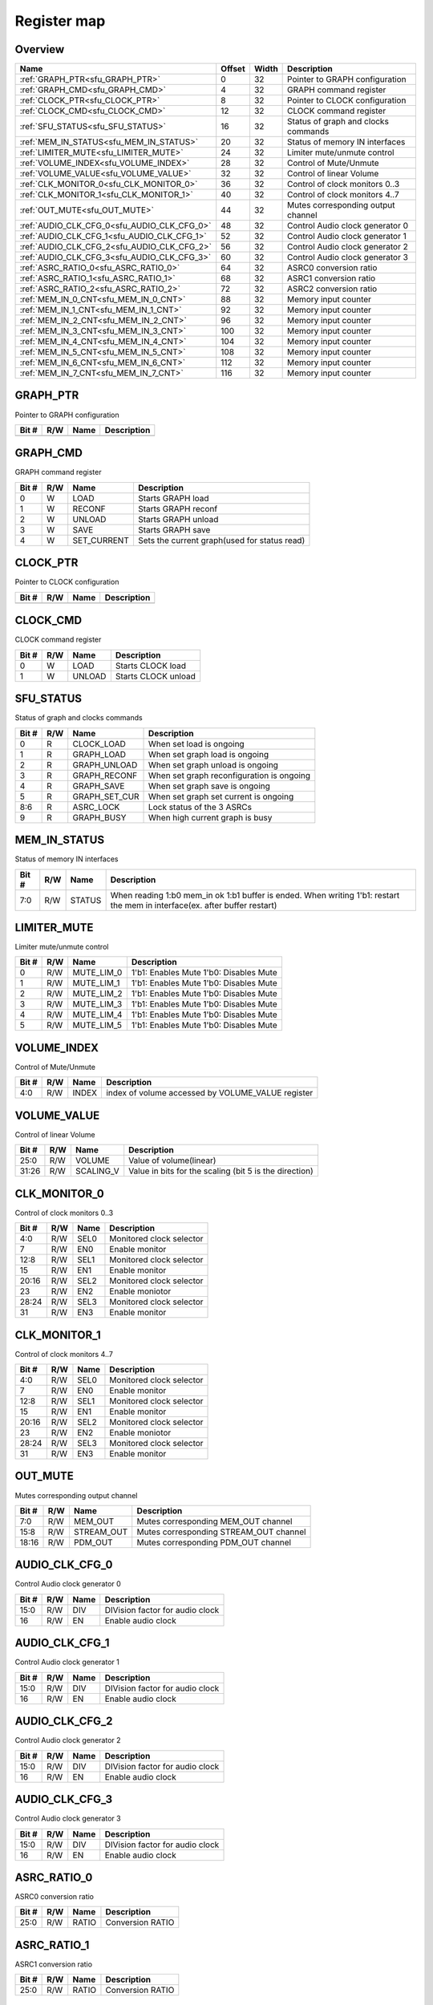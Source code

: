 .. 
   Input file: fe/ips/udma/udma_anc/README.md

Register map
^^^^^^^^^^^^


Overview
""""""""

.. table:: 

    +-------------------------------------------+------+-----+-----------------------------------+
    |                   Name                    |Offset|Width|            Description            |
    +===========================================+======+=====+===================================+
    |:ref:`GRAPH_PTR<sfu_GRAPH_PTR>`            |     0|   32|Pointer to GRAPH configuration     |
    +-------------------------------------------+------+-----+-----------------------------------+
    |:ref:`GRAPH_CMD<sfu_GRAPH_CMD>`            |     4|   32|GRAPH command register             |
    +-------------------------------------------+------+-----+-----------------------------------+
    |:ref:`CLOCK_PTR<sfu_CLOCK_PTR>`            |     8|   32|Pointer to CLOCK configuration     |
    +-------------------------------------------+------+-----+-----------------------------------+
    |:ref:`CLOCK_CMD<sfu_CLOCK_CMD>`            |    12|   32|CLOCK command register             |
    +-------------------------------------------+------+-----+-----------------------------------+
    |:ref:`SFU_STATUS<sfu_SFU_STATUS>`          |    16|   32|Status of graph and clocks commands|
    +-------------------------------------------+------+-----+-----------------------------------+
    |:ref:`MEM_IN_STATUS<sfu_MEM_IN_STATUS>`    |    20|   32|Status of memory IN interfaces     |
    +-------------------------------------------+------+-----+-----------------------------------+
    |:ref:`LIMITER_MUTE<sfu_LIMITER_MUTE>`      |    24|   32|Limiter mute/unmute control        |
    +-------------------------------------------+------+-----+-----------------------------------+
    |:ref:`VOLUME_INDEX<sfu_VOLUME_INDEX>`      |    28|   32|Control of Mute/Unmute             |
    +-------------------------------------------+------+-----+-----------------------------------+
    |:ref:`VOLUME_VALUE<sfu_VOLUME_VALUE>`      |    32|   32|Control of linear Volume           |
    +-------------------------------------------+------+-----+-----------------------------------+
    |:ref:`CLK_MONITOR_0<sfu_CLK_MONITOR_0>`    |    36|   32|Control of clock monitors 0..3     |
    +-------------------------------------------+------+-----+-----------------------------------+
    |:ref:`CLK_MONITOR_1<sfu_CLK_MONITOR_1>`    |    40|   32|Control of clock monitors 4..7     |
    +-------------------------------------------+------+-----+-----------------------------------+
    |:ref:`OUT_MUTE<sfu_OUT_MUTE>`              |    44|   32|Mutes corresponding output channel |
    +-------------------------------------------+------+-----+-----------------------------------+
    |:ref:`AUDIO_CLK_CFG_0<sfu_AUDIO_CLK_CFG_0>`|    48|   32|Control Audio clock generator 0    |
    +-------------------------------------------+------+-----+-----------------------------------+
    |:ref:`AUDIO_CLK_CFG_1<sfu_AUDIO_CLK_CFG_1>`|    52|   32|Control Audio clock generator 1    |
    +-------------------------------------------+------+-----+-----------------------------------+
    |:ref:`AUDIO_CLK_CFG_2<sfu_AUDIO_CLK_CFG_2>`|    56|   32|Control Audio clock generator 2    |
    +-------------------------------------------+------+-----+-----------------------------------+
    |:ref:`AUDIO_CLK_CFG_3<sfu_AUDIO_CLK_CFG_3>`|    60|   32|Control Audio clock generator 3    |
    +-------------------------------------------+------+-----+-----------------------------------+
    |:ref:`ASRC_RATIO_0<sfu_ASRC_RATIO_0>`      |    64|   32|ASRC0 conversion ratio             |
    +-------------------------------------------+------+-----+-----------------------------------+
    |:ref:`ASRC_RATIO_1<sfu_ASRC_RATIO_1>`      |    68|   32|ASRC1 conversion ratio             |
    +-------------------------------------------+------+-----+-----------------------------------+
    |:ref:`ASRC_RATIO_2<sfu_ASRC_RATIO_2>`      |    72|   32|ASRC2 conversion ratio             |
    +-------------------------------------------+------+-----+-----------------------------------+
    |:ref:`MEM_IN_0_CNT<sfu_MEM_IN_0_CNT>`      |    88|   32|Memory input counter               |
    +-------------------------------------------+------+-----+-----------------------------------+
    |:ref:`MEM_IN_1_CNT<sfu_MEM_IN_1_CNT>`      |    92|   32|Memory input counter               |
    +-------------------------------------------+------+-----+-----------------------------------+
    |:ref:`MEM_IN_2_CNT<sfu_MEM_IN_2_CNT>`      |    96|   32|Memory input counter               |
    +-------------------------------------------+------+-----+-----------------------------------+
    |:ref:`MEM_IN_3_CNT<sfu_MEM_IN_3_CNT>`      |   100|   32|Memory input counter               |
    +-------------------------------------------+------+-----+-----------------------------------+
    |:ref:`MEM_IN_4_CNT<sfu_MEM_IN_4_CNT>`      |   104|   32|Memory input counter               |
    +-------------------------------------------+------+-----+-----------------------------------+
    |:ref:`MEM_IN_5_CNT<sfu_MEM_IN_5_CNT>`      |   108|   32|Memory input counter               |
    +-------------------------------------------+------+-----+-----------------------------------+
    |:ref:`MEM_IN_6_CNT<sfu_MEM_IN_6_CNT>`      |   112|   32|Memory input counter               |
    +-------------------------------------------+------+-----+-----------------------------------+
    |:ref:`MEM_IN_7_CNT<sfu_MEM_IN_7_CNT>`      |   116|   32|Memory input counter               |
    +-------------------------------------------+------+-----+-----------------------------------+

.. _sfu_GRAPH_PTR:

GRAPH_PTR
"""""""""

Pointer to GRAPH configuration

.. table:: 

    +-----+---+----+-----------+
    |Bit #|R/W|Name|Description|
    +=====+===+====+===========+
    +-----+---+----+-----------+

.. _sfu_GRAPH_CMD:

GRAPH_CMD
"""""""""

GRAPH command register

.. table:: 

    +-----+---+-----------+--------------------------------------------+
    |Bit #|R/W|   Name    |                Description                 |
    +=====+===+===========+============================================+
    |    0|W  |LOAD       |Starts GRAPH load                           |
    +-----+---+-----------+--------------------------------------------+
    |    1|W  |RECONF     |Starts GRAPH reconf                         |
    +-----+---+-----------+--------------------------------------------+
    |    2|W  |UNLOAD     |Starts GRAPH unload                         |
    +-----+---+-----------+--------------------------------------------+
    |    3|W  |SAVE       |Starts GRAPH save                           |
    +-----+---+-----------+--------------------------------------------+
    |    4|W  |SET_CURRENT|Sets the current graph(used for status read)|
    +-----+---+-----------+--------------------------------------------+

.. _sfu_CLOCK_PTR:

CLOCK_PTR
"""""""""

Pointer to CLOCK configuration

.. table:: 

    +-----+---+----+-----------+
    |Bit #|R/W|Name|Description|
    +=====+===+====+===========+
    +-----+---+----+-----------+

.. _sfu_CLOCK_CMD:

CLOCK_CMD
"""""""""

CLOCK command register

.. table:: 

    +-----+---+------+-------------------+
    |Bit #|R/W| Name |    Description    |
    +=====+===+======+===================+
    |    0|W  |LOAD  |Starts CLOCK load  |
    +-----+---+------+-------------------+
    |    1|W  |UNLOAD|Starts CLOCK unload|
    +-----+---+------+-------------------+

.. _sfu_SFU_STATUS:

SFU_STATUS
""""""""""

Status of graph and clocks commands

.. table:: 

    +-----+---+-------------+-----------------------------------------+
    |Bit #|R/W|    Name     |               Description               |
    +=====+===+=============+=========================================+
    |    0|R  |CLOCK_LOAD   |When set load is ongoing                 |
    +-----+---+-------------+-----------------------------------------+
    |    1|R  |GRAPH_LOAD   |When set graph load is ongoing           |
    +-----+---+-------------+-----------------------------------------+
    |    2|R  |GRAPH_UNLOAD |When set graph unload is ongoing         |
    +-----+---+-------------+-----------------------------------------+
    |    3|R  |GRAPH_RECONF |When set graph reconfiguration is ongoing|
    +-----+---+-------------+-----------------------------------------+
    |    4|R  |GRAPH_SAVE   |When set graph save is ongoing           |
    +-----+---+-------------+-----------------------------------------+
    |    5|R  |GRAPH_SET_CUR|When set graph set current is ongoing    |
    +-----+---+-------------+-----------------------------------------+
    |8:6  |R  |ASRC_LOCK    |Lock status of the 3 ASRCs               |
    +-----+---+-------------+-----------------------------------------+
    |    9|R  |GRAPH_BUSY   |When high current graph is busy          |
    +-----+---+-------------+-----------------------------------------+

.. _sfu_MEM_IN_STATUS:

MEM_IN_STATUS
"""""""""""""

Status of memory IN interfaces

.. table:: 

    +-----+---+------+---------------------------------------------------------------------------------------------------------------------------+
    |Bit #|R/W| Name |                                                        Description                                                        |
    +=====+===+======+===========================================================================================================================+
    |7:0  |R/W|STATUS|When reading 1:b0 mem_in ok 1:b1 buffer is ended. When writing 1'b1: restart the mem in interface(ex. after buffer restart)|
    +-----+---+------+---------------------------------------------------------------------------------------------------------------------------+

.. _sfu_LIMITER_MUTE:

LIMITER_MUTE
""""""""""""

Limiter mute/unmute control

.. table:: 

    +-----+---+----------+--------------------------------------+
    |Bit #|R/W|   Name   |             Description              |
    +=====+===+==========+======================================+
    |    0|R/W|MUTE_LIM_0|1'b1: Enables Mute 1'b0: Disables Mute|
    +-----+---+----------+--------------------------------------+
    |    1|R/W|MUTE_LIM_1|1'b1: Enables Mute 1'b0: Disables Mute|
    +-----+---+----------+--------------------------------------+
    |    2|R/W|MUTE_LIM_2|1'b1: Enables Mute 1'b0: Disables Mute|
    +-----+---+----------+--------------------------------------+
    |    3|R/W|MUTE_LIM_3|1'b1: Enables Mute 1'b0: Disables Mute|
    +-----+---+----------+--------------------------------------+
    |    4|R/W|MUTE_LIM_4|1'b1: Enables Mute 1'b0: Disables Mute|
    +-----+---+----------+--------------------------------------+
    |    5|R/W|MUTE_LIM_5|1'b1: Enables Mute 1'b0: Disables Mute|
    +-----+---+----------+--------------------------------------+

.. _sfu_VOLUME_INDEX:

VOLUME_INDEX
""""""""""""

Control of Mute/Unmute

.. table:: 

    +-----+---+-----+-------------------------------------------------+
    |Bit #|R/W|Name |                   Description                   |
    +=====+===+=====+=================================================+
    |4:0  |R/W|INDEX|index of volume accessed by VOLUME_VALUE register|
    +-----+---+-----+-------------------------------------------------+

.. _sfu_VOLUME_VALUE:

VOLUME_VALUE
""""""""""""

Control of linear Volume

.. table:: 

    +-----+---+---------+------------------------------------------------------+
    |Bit #|R/W|  Name   |                     Description                      |
    +=====+===+=========+======================================================+
    |25:0 |R/W|VOLUME   |Value of volume(linear)                               |
    +-----+---+---------+------------------------------------------------------+
    |31:26|R/W|SCALING_V|Value in bits for the scaling (bit 5 is the direction)|
    +-----+---+---------+------------------------------------------------------+

.. _sfu_CLK_MONITOR_0:

CLK_MONITOR_0
"""""""""""""

Control of clock monitors 0..3

.. table:: 

    +-----+---+----+------------------------+
    |Bit #|R/W|Name|      Description       |
    +=====+===+====+========================+
    |4:0  |R/W|SEL0|Monitored clock selector|
    +-----+---+----+------------------------+
    |7    |R/W|EN0 |Enable monitor          |
    +-----+---+----+------------------------+
    |12:8 |R/W|SEL1|Monitored clock selector|
    +-----+---+----+------------------------+
    |15   |R/W|EN1 |Enable monitor          |
    +-----+---+----+------------------------+
    |20:16|R/W|SEL2|Monitored clock selector|
    +-----+---+----+------------------------+
    |23   |R/W|EN2 |Enable moniotor         |
    +-----+---+----+------------------------+
    |28:24|R/W|SEL3|Monitored clock selector|
    +-----+---+----+------------------------+
    |31   |R/W|EN3 |Enable monitor          |
    +-----+---+----+------------------------+

.. _sfu_CLK_MONITOR_1:

CLK_MONITOR_1
"""""""""""""

Control of clock monitors 4..7

.. table:: 

    +-----+---+----+------------------------+
    |Bit #|R/W|Name|      Description       |
    +=====+===+====+========================+
    |4:0  |R/W|SEL0|Monitored clock selector|
    +-----+---+----+------------------------+
    |7    |R/W|EN0 |Enable monitor          |
    +-----+---+----+------------------------+
    |12:8 |R/W|SEL1|Monitored clock selector|
    +-----+---+----+------------------------+
    |15   |R/W|EN1 |Enable monitor          |
    +-----+---+----+------------------------+
    |20:16|R/W|SEL2|Monitored clock selector|
    +-----+---+----+------------------------+
    |23   |R/W|EN2 |Enable moniotor         |
    +-----+---+----+------------------------+
    |28:24|R/W|SEL3|Monitored clock selector|
    +-----+---+----+------------------------+
    |31   |R/W|EN3 |Enable monitor          |
    +-----+---+----+------------------------+

.. _sfu_OUT_MUTE:

OUT_MUTE
""""""""

Mutes corresponding output channel

.. table:: 

    +-----+---+----------+--------------------------------------+
    |Bit #|R/W|   Name   |             Description              |
    +=====+===+==========+======================================+
    |7:0  |R/W|MEM_OUT   |Mutes corresponding MEM_OUT channel   |
    +-----+---+----------+--------------------------------------+
    |15:8 |R/W|STREAM_OUT|Mutes corresponding STREAM_OUT channel|
    +-----+---+----------+--------------------------------------+
    |18:16|R/W|PDM_OUT   |Mutes corresponding PDM_OUT channel   |
    +-----+---+----------+--------------------------------------+

.. _sfu_AUDIO_CLK_CFG_0:

AUDIO_CLK_CFG_0
"""""""""""""""

Control Audio clock generator 0

.. table:: 

    +-----+---+----+-------------------------------+
    |Bit #|R/W|Name|          Description          |
    +=====+===+====+===============================+
    |15:0 |R/W|DIV |DIVision factor for audio clock|
    +-----+---+----+-------------------------------+
    |16   |R/W|EN  |Enable audio clock             |
    +-----+---+----+-------------------------------+

.. _sfu_AUDIO_CLK_CFG_1:

AUDIO_CLK_CFG_1
"""""""""""""""

Control Audio clock generator 1

.. table:: 

    +-----+---+----+-------------------------------+
    |Bit #|R/W|Name|          Description          |
    +=====+===+====+===============================+
    |15:0 |R/W|DIV |DIVision factor for audio clock|
    +-----+---+----+-------------------------------+
    |16   |R/W|EN  |Enable audio clock             |
    +-----+---+----+-------------------------------+

.. _sfu_AUDIO_CLK_CFG_2:

AUDIO_CLK_CFG_2
"""""""""""""""

Control Audio clock generator 2

.. table:: 

    +-----+---+----+-------------------------------+
    |Bit #|R/W|Name|          Description          |
    +=====+===+====+===============================+
    |15:0 |R/W|DIV |DIVision factor for audio clock|
    +-----+---+----+-------------------------------+
    |16   |R/W|EN  |Enable audio clock             |
    +-----+---+----+-------------------------------+

.. _sfu_AUDIO_CLK_CFG_3:

AUDIO_CLK_CFG_3
"""""""""""""""

Control Audio clock generator 3

.. table:: 

    +-----+---+----+-------------------------------+
    |Bit #|R/W|Name|          Description          |
    +=====+===+====+===============================+
    |15:0 |R/W|DIV |DIVision factor for audio clock|
    +-----+---+----+-------------------------------+
    |16   |R/W|EN  |Enable audio clock             |
    +-----+---+----+-------------------------------+

.. _sfu_ASRC_RATIO_0:

ASRC_RATIO_0
""""""""""""

ASRC0 conversion ratio

.. table:: 

    +-----+---+-----+----------------+
    |Bit #|R/W|Name |  Description   |
    +=====+===+=====+================+
    |25:0 |R/W|RATIO|Conversion RATIO|
    +-----+---+-----+----------------+

.. _sfu_ASRC_RATIO_1:

ASRC_RATIO_1
""""""""""""

ASRC1 conversion ratio

.. table:: 

    +-----+---+-----+----------------+
    |Bit #|R/W|Name |  Description   |
    +=====+===+=====+================+
    |25:0 |R/W|RATIO|Conversion RATIO|
    +-----+---+-----+----------------+

.. _sfu_ASRC_RATIO_2:

ASRC_RATIO_2
""""""""""""

ASRC2 conversion ratio

.. table:: 

    +-----+---+-----+----------------+
    |Bit #|R/W|Name |  Description   |
    +=====+===+=====+================+
    |25:0 |R/W|RATIO|Conversion RATIO|
    +-----+---+-----+----------------+

.. _sfu_MEM_IN_0_CNT:

MEM_IN_0_CNT
""""""""""""

Memory input counter

.. table:: 

    +-----+---+----+----------------------------------------------------+
    |Bit #|R/W|Name|                    Description                     |
    +=====+===+====+====================================================+
    |20:0 |R  |CNT |Reports how many samples have been pushed to the SFU|
    +-----+---+----+----------------------------------------------------+

.. _sfu_MEM_IN_1_CNT:

MEM_IN_1_CNT
""""""""""""

Memory input counter

.. table:: 

    +-----+---+----+----------------------------------------------------+
    |Bit #|R/W|Name|                    Description                     |
    +=====+===+====+====================================================+
    |20:0 |R  |CNT |Reports how many samples have been pushed to the SFU|
    +-----+---+----+----------------------------------------------------+

.. _sfu_MEM_IN_2_CNT:

MEM_IN_2_CNT
""""""""""""

Memory input counter

.. table:: 

    +-----+---+----+----------------------------------------------------+
    |Bit #|R/W|Name|                    Description                     |
    +=====+===+====+====================================================+
    |20:0 |R  |CNT |Reports how many samples have been pushed to the SFU|
    +-----+---+----+----------------------------------------------------+

.. _sfu_MEM_IN_3_CNT:

MEM_IN_3_CNT
""""""""""""

Memory input counter

.. table:: 

    +-----+---+----+----------------------------------------------------+
    |Bit #|R/W|Name|                    Description                     |
    +=====+===+====+====================================================+
    |20:0 |R  |CNT |Reports how many samples have been pushed to the SFU|
    +-----+---+----+----------------------------------------------------+

.. _sfu_MEM_IN_4_CNT:

MEM_IN_4_CNT
""""""""""""

Memory input counter

.. table:: 

    +-----+---+----+----------------------------------------------------+
    |Bit #|R/W|Name|                    Description                     |
    +=====+===+====+====================================================+
    |20:0 |R  |CNT |Reports how many samples have been pushed to the SFU|
    +-----+---+----+----------------------------------------------------+

.. _sfu_MEM_IN_5_CNT:

MEM_IN_5_CNT
""""""""""""

Memory input counter

.. table:: 

    +-----+---+----+----------------------------------------------------+
    |Bit #|R/W|Name|                    Description                     |
    +=====+===+====+====================================================+
    |20:0 |R  |CNT |Reports how many samples have been pushed to the SFU|
    +-----+---+----+----------------------------------------------------+

.. _sfu_MEM_IN_6_CNT:

MEM_IN_6_CNT
""""""""""""

Memory input counter

.. table:: 

    +-----+---+----+----------------------------------------------------+
    |Bit #|R/W|Name|                    Description                     |
    +=====+===+====+====================================================+
    |20:0 |R  |CNT |Reports how many samples have been pushed to the SFU|
    +-----+---+----+----------------------------------------------------+

.. _sfu_MEM_IN_7_CNT:

MEM_IN_7_CNT
""""""""""""

Memory input counter

.. table:: 

    +-----+---+----+----------------------------------------------------+
    |Bit #|R/W|Name|                    Description                     |
    +=====+===+====+====================================================+
    |20:0 |R  |CNT |Reports how many samples have been pushed to the SFU|
    +-----+---+----+----------------------------------------------------+

